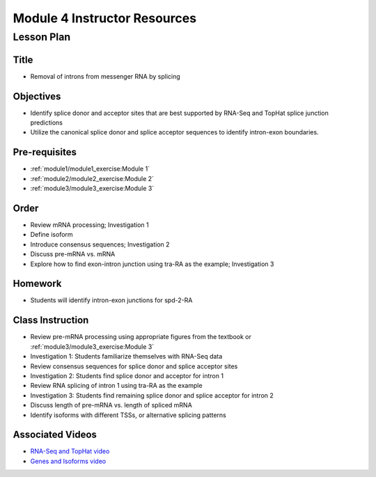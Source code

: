 Module 4 Instructor Resources
===============================

Lesson Plan
-------------------------------

Title
~~~~~~~~~~~~~~~~~~~~~~~~~~~~~~~~~~

- Removal of introns from messenger RNA by splicing


Objectives
~~~~~~~~~~~~~~~~~~~~~~~~~~~~~~~~~~

- Identify splice donor and acceptor sites that are best supported by
  RNA-Seq and TopHat splice junction predictions

- Utilize the canonical splice donor and splice acceptor sequences to
  identify intron-exon boundaries.


Pre-requisites
~~~~~~~~~~~~~~~~~~~~~~~~~~~~~~~~~~

- :ref:`module1/module1_exercise:Module 1`

- :ref:`module2/module2_exercise:Module 2`

- :ref:`module3/module3_exercise:Module 3`


Order
~~~~~~~~~~~~~~~~~~~~~~~~~~~~~~~~~~

- Review mRNA processing; Investigation 1

- Define isoform

- Introduce consensus sequences; Investigation 2

- Discuss pre-mRNA vs. mRNA

- Explore how to find exon-intron junction using tra-RA as the
  example; Investigation 3


Homework
~~~~~~~~~~~~~~~~~~~~~~~~~~~~~~~~~~

- Students will identify intron-exon junctions for spd-2-RA


Class Instruction
~~~~~~~~~~~~~~~~~~~~~~~~~~~~~~~~~~

- Review pre-mRNA processing using appropriate figures from the
  textbook or :ref:`module3/module3_exercise:Module 3`

- Investigation 1: Students familiarize themselves with RNA-Seq data

- Review consensus sequences for splice donor and splice acceptor sites

- Investigation 2: Students find splice donor and acceptor for intron 1

- Review RNA splicing of intron 1 using tra-RA as the example

- Investigation 3: Students find remaining splice donor and splice
  acceptor for intron 2

- Discuss length of pre-mRNA vs. length of spliced mRNA

- Identify isoforms with different TSSs, or alternative splicing patterns


Associated Videos
~~~~~~~~~~~~~~~~~~~~~~~~~~~~~~~~~~

- `RNA-Seq and TopHat video <https://youtu.be/qepVXEsfLMM>`_

- `Genes and Isoforms video <https://youtu.be/8jtTp_6vN4M>`_
